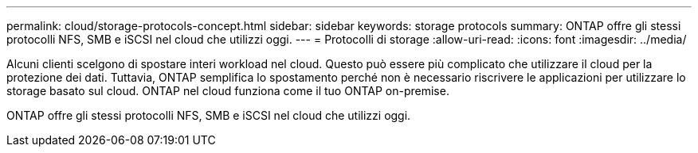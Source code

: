 ---
permalink: cloud/storage-protocols-concept.html 
sidebar: sidebar 
keywords: storage protocols 
summary: ONTAP offre gli stessi protocolli NFS, SMB e iSCSI nel cloud che utilizzi oggi. 
---
= Protocolli di storage
:allow-uri-read: 
:icons: font
:imagesdir: ../media/


[role="lead"]
Alcuni clienti scelgono di spostare interi workload nel cloud. Questo può essere più complicato che utilizzare il cloud per la protezione dei dati. Tuttavia, ONTAP semplifica lo spostamento perché non è necessario riscrivere le applicazioni per utilizzare lo storage basato sul cloud. ONTAP nel cloud funziona come il tuo ONTAP on-premise.

ONTAP offre gli stessi protocolli NFS, SMB e iSCSI nel cloud che utilizzi oggi.
